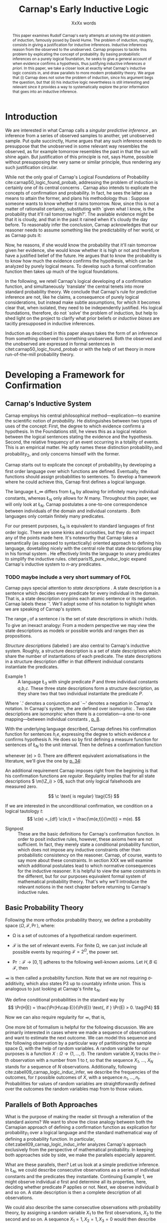#+LATEX_HEADER: \usepackage[backend=biber,authordate, ibidtracker=context,natbib,doi=false,isbn=false,url=false]{biblatex-chicago}
#+LATEX_HEADER: \usepackage{setspace}
# Pretty fractions
#+LATEX_HEADER: \usepackage{xfrac}
# Large circles
#+LATEX_HEADER: \usepackage{fdsymbol}
#+LATEX_HEADER: \usepackage{tikz}
# Fraktur Fonts
#+LATEX_HEADER: \usepackage{yfonts}
#+LATEX_HEADER: \addbibresource{~/Documents/bibliography/references.bib}
#+LATEX_HEADER: \usetikzlibrary{bayesnet}
#+LATEX_HEADER: \onehalfspacing
#+LATEX_HEADER: \newcommand{\Z}{\textfrak{Z}}
#+LATEX_HEADER: \renewcommand{\c}{\textfrak{c}}
#+LATEX_HEADER: \newcommand{\m}{\textfrak{m}}
#+LATEX_HEADER: \renewcommand{\L}{\textfrak{L}}
#+LATEX_HEADER: \newcommand{\Str}{\textfrak{Str}}

#+LATEX_HEADER: \newcommand{\wc}{\(\largecircle\)}
#+LATEX_HEADER: \newcommand{\bc}{\(\largeblackcircle\)}

#+LATEX_HEADER: \newcommand{\LFp}[1]{\citep[p.~#1]{carnap50_logic_found_probab}}
#+LATEX_HEADER: \newcommand{\LFt}[1]{\citet[p.~#1]{carnap50_logic_found_probab}}
#+LATEX_HEADER: \author{Conrad Friedrich}
#+OPTIONS: toc:nil num:t author:nil subtitle:nil
#+TITLE: Carnap's Early Inductive Logic
#+SUBTITLE: XxXx words

#+begin_abstract
This paper examines Rudolf Carnap's early attempts at solving the old problem of induction, famously posed by David Hume. The problem of induction, roughly, consists in giving a justification for inductive inferences. Inductive inferences reason from the observed to the unobserved. Carnap proposes to tackle this problem by explicating the concept of probability. By basing probabilistic inferences on a purely logical foundation, he seeks to give a general account of when evidence confirms a hypothesis, thus justifying inductive inferences /a priori/. In this paper, we take a closer look at exactly what Carnap's inductive logic consists in, and draw parallels to more modern probability theory. We argue that (i) Carnap does not solve the problem of induction, since his argument begs the question, but that (ii) his inductive logic nevertheless is still interesting and relevant since it provides a way to systematically explore the prior information that goes into an inductive inference.
#+end_abstract

\thispagestyle{empty}

\newpage
\tableofcontents
\newpage

* Introduction

We are interested in what Carnap calls a /singular predictive inference/ \LFp{185}, an inference from a series of observed samples to another, yet unobserved sample. Put quite succinctly, Hume argues that any such inference needs to presuppose that the unobserved in some relevant way resembles the observed, as for example tomorrow resembles the past in that the sun will shine again. But justification of this principle is not, says Hume, possible without presupposing the very same or similar principle, thus rendering any such justification circular. 

While not the only goal of Carnap's Logical Foundations of Probability cite:carnap50_logic_found_probab, addressing the problem of induction is certainly one of its central concerns \LFp{1}. Carnap also intends to explicate the concepts of confirmation and probability. In fact, he sees the latter as a means to attain the former, and plans his methodology thus \LFp{178}: Suppose someone wants to know whether it rains tomorrow. Now, since this is not a matter of rationalist certainty, substituting with `given what I know, is the probability that it'll rail tomorrow high?'. The available evidence might be that it is cloudy, and that in the past it rained when it's cloudy the day before. To reasonably infer the conclusion, Carnap acknowledges that our reasoner needs to assume something like the predictability of her world, or as Carnap puts it:
\begin{quote}[...] A kind of events which have occurred in the past very fre-
quently under certain conditions will under the same conditions occur
very frequently in the future. \LFp{180}
\end{quote}
Now, he reasons, if she would know the probability that it'll rain tomorrow given her evidence, she would know whether it is high or not and therefore have a justified belief of the future. He argues that to know the probability is to know how much the evidence confirms the hypothesis, which can be analyzed by purely logical means. To develop such a formal confirmation function then takes up much of the logical foundations.

In the following, we retell Carnap's logical developing of a confirmation function, and simultaneously `translate' the central tenets into more standard probability theory. We conclude that Carnap's rule for predictive inference are not, like he claims, a consequence of purely logical considerations, but instead make subtle assumptions, for which it becomes clear that, when isolated, they need to be independently justified. His logical foundations, therefore, do not `solve' the problem of induction, but help to shed light on the project to clarify what prior beliefs or /inductive biases/ are tacitly presupposed in inductive inferences. 

Induction as described in this paper always takes the form of an inference from something observed to something unobserved. Both the observed and the unobserved are expressed in formal sentences in citet:carnap50_logic_found_probab or with the help of set theory in more run-of-the-mill probability theory.

* Developing a Framework for Confirmation  

** Carnap's Inductive System
Carnap employs his central philosophical method---explication---to examine the scientific notion of /probability/. He distinguishes between two types of uses of the concept: First, the degree to which evidence confirms a hypothesis. In the Foundations still, he views this as a logical relation between the logical sentences stating the evidence and the hypothesis. Second, the relative frequency of an event occurring in a totality of events. This is an empirical matter. He aptly names these distinction probability_1 and probability_2, and only concerns himself with the former.

Carnap starts out to explicate the concept of probability_1 by developing a first order language over which functions are defined. Eventually, the functions should assign probabilities to sentences. To develop a framework where he could achieve this, Carnap first defines a logical language. 

The language \L_\infty differs from \L_N by allowing for infinitely many individual constants, whereas \L_N only allows for /N/ many. Throughout this paper, we will only look at \L_N. Carnap postulates a one-to-one correspondence between individuals of the domain and individual constants \LFp{73}. Both languages only contain finitely many predicates.  

For our present purposes, \L_N is equivalent to standard languages of first order logic. There are some kinks and curiosities, but they do not impact any of the points made here. It's noteworthy that Carnap takes a semantically (as opposed to syntactically) oriented approach to defining his language, dovetailing nicely with the central role that state descriptions play in his formal system \LFp{vii}. He effectively limits the language to unary predicates to simplify the inductive rules. citet:paris15_pure_induc_logic expand Carnap's inductive system to /n/-ary predicates.

*** TODO maybe include a very short summary of FOL

Carnap pays special attention to /state descriptions/ \LFp{72}. A state description is a sentence which decides every predicate for every individual in the domain. That is, a state description conjoins each atomic sentence or its negation. Carnap labels these `\Z'. We'll adopt some of his notation to highlight when we are speaking of Carnap's system. 

The range \textfrak{R}_i of a sentence /i/ is the set of state descriptions in which /i/ holds. To give an inexact analogy: From a modern perspective we may view the state descriptions as models or possible worlds and ranges then as propositions. 

/Structure descriptions/ (labeled \Str) are also central to Carnap's inductive system. Roughly, a structure description is a set of state descriptions which share the number of instantiations of each predicate. The state descriptions in a structure description differ in that different individual constants instantiate the predicates. 

- Example 1 :: A language \L_3 with single predicate /P/ and three individual constants /a,b,c/. These three state descriptions form a structure description, as they share two that two individual instantiate the predicate /P/.
\begin{align*}
  P(a).P(b).\sim P(c) \\
  P(a).\sim P(b).P(c) \\
  \sim P(a).P(b).P(c)
\end{align*}  

Where `.' denotes a conjunction and `\sim' denotes a negation in Carnap's 
notation. In Carnap's system, the \Str{} are defined over isomorphic \Z. Two state descriptions are isomorphic when there is a correlation---a one-to-one mapping---between individual constants \LFp{109}, [[citep:carus_rudol_carnap_carnap_induc_logic][p. 8]].  

With the underlying language described, Carnap defines his confirmation function for sentences /h,e/, expressing the degree to which evidence /e/ confirms hypothesis /h/. He does so by first defining a measure function \m{} for sentences of \L_N \LFp{295} to the unit interval. Then he defines a confirmation function 

\begin{equation}
  \label{eq:conf} 
  \c(h,e) =_{df} \frac{\m(h.e)}{\m(e)}
\end{equation}

whenever \m(e) > 0. There are different equivalent axiomatisations in the literature, we'll give the one by [[citet:sznajder17_induc_logic_concep_spaces][p. 34]]:

\begin{align}
  \c(h,e) &\geq 0 \tag{C1} \\
  \c(e,e) &= 1 \tag{C2} \\
  \c(h,e) + \c(\sim h,e) &= 1 \tag{C3} \\
  \c(h.h',e) &= \c(h,e) \c(h',h.e) \text{ if } \m(h,e) > 0 \tag{C4} 
\end{align}

An additional requirement Carnap imposes right from the beginning is that his confirmation functions are /regular/. Regularity implies that for all state descriptions \( \m(\Z_i) > 0\), such that only logical falsehoods are measured zero.

\[
\c  \text{ is regular} \tag{C5}
\]

If we are interested in the unconditional confirmation, we condition on a logical tautology /t/:
\[
\c(e) =_{df} \c(e,t) = \frac{\m(e,t)}{\m(t)} = m(e).
\]


- Signpost :: These are the basic definitions for Carnap's confirmation function. In order to posit inductive rules, however, these axioms here are not sufficient. In fact, they merely state a conditional probability function, which does not impose any inductive constraints other than probabilistic consistency on the reasoner. Carnap, of course, wants to say more about these constraints. In section XXX we will examine which additional postulates lead to which normative consequences for the inductive reasoner. It is helpful to view the same constraints in the different, but for our purposes equivalent formal system of mathematical probability theory. That's why we'll introduce the relevant notions in the next chapter before returning to Carnap's inductive rules. 

** Basic Probability Theory

Following the more orthodox probability theory, we define a probability space \(\langle \Omega, \mathcal{F}, \Pr\rangle \), where: 

- \Omega is a set of outcomes of a hypothetical random experiment.
- \(\mathcal{F}\) is the set of relevant events. For finite \Omega, we can just include all possible events by requiring \(\mathcal{F} = 2^\Omega\), the power set.
- \( \Pr: \mathcal{F} \rightarrow [0,1] \) adheres to the following well-known axioms. Let \( H, B \in \mathcal{F} \), then
  \begin{align}
    \Pr(H) &\geq 0 \tag{P1}\\
    \Pr(\Omega) &= 1 \tag{P2}\\
    \Pr(H \cup E) &= \Pr(H) + \Pr(E) \tag{P3} \text{ for } H \cap E = \emptyset
  \end{align}

\Pr is then called a probability function. Note that we are not requiring \sigma-additivity, which also states P3 up to countably infinite union. This is analogous to just looking at Carnap's finite \L_N.

We define conditional probabilities in the standard way by 
\[
\Pr(H|E) = \frac{\Pr(H\cap E)}{\Pr(E)} \text{, if } \Pr(E) > 0. \tag{P4}
\]

Now we can also require regularity for \Pr, that is, 
\begin{align}
\Pr(\omega)>0  & \text{ for all }  \omega \in \Omega. \tag{P5}
\end{align}

One more bit of formalism is helpful for the following discussion. We are primarily interested in cases where we made a sequence of observations and want to estimate the next outcome. We can model this sequence and the following observation by a particular way of partitioning the sample space \Omega, with the help of random variables. A random variable for our purposes is a function \( X: \Omega \rightarrow \{1,\dots,t\} \). The random variable /X_i/ tracks the /i/-th observation with a number from 1 to /t/, so that the sequence /X_1/, \dots, /X_N/ stands for a sequence of /N/ observations. 
Additionally, following cite:zabell09_carnap_logic_induc_infer, we describe the frequencies of the outcomes, for /t/ possible outcomes of /X/, with a sequence \( n_1,\dots,n_t \). Probabilities for values of random variables are straightforwardly defined over the outcomes the random variables map from to those values.

** Parallels of Both Approaches

What is the purpose of making the reader sit through a reiteration of the standard axioms? We want to show the close analogy between both the Carnapian approach of defining a confirmation function as explication for probability_1 over a logical language and the standard mathematical way of defining a probability function. In particular, citet:zabell09_carnap_logic_induc_infer analyzes Carnap's approach exclusively from the perspective of mathematical probability. In keeping both approaches side by side, we make the parallels especially apparent. 
 
What are these parallels, then? Let us look at a simple predictive inference. In \L_N, we could describe consecutive observations as a series of individual constants and the predicates they instantiate. Continuing Example 1, we might observe individual /a/ first and determine all its properties, here, deciding whether predicate /P/ applies or not. Next, we observe individual /b/ and so on. A state description is then a complete description of all observations. 

We could also describe the same consecutive observations with probability theory, by assigning a random variable \(X_1\) to the first observations, \(X_2\) to the second and so on. A sequence \(X_1 = 1,X_2 = 1,X_3=0\) would then describe the same observations as the first state description in Example 1. A sequence like this is usually used to describe the outcome of a random process, additionally requiring the random variables to be independent and identically distributed. That is, they are assumed to be sampled from the same underlying distribution and independently so, conditional on the (unknown) parameters of that distribution. We do /not/ require that here, however. 

The frequencies of the values in Example 1 can be written as the sequence \(n_1=1,n_2=2\), indicating that a `0' has occurred one time, and a `1' has occurred two times. For all three state descriptions, the frequency counts are identical. For different structure descriptions, the frequency counts differ. Hence, we can represent Carnap's structure descriptions by the sequences of frequency counts.

Quite strikingly, Carnap's measure function \m{} resembles unconditional probabilities, where the confirmation function \c resembles conditional probabilities. More so, it can be shown that both are equivalent, given a suitable corresponding assignment of sentences and random variables, much like we proposed just now.

* Constraints to the Confirmation Function

- Signpost :: Here goes some signposting, talk about that c function not determined uniquely.

** Symmetry   

Carnap defines a symmetric \m function: If \(\Z_i\) and \(\Z_j\) are isomorphic, then \( \m(\Z_i)~=~\m(\Z_j)\). All state descriptions of a structure description are assigned the same measure. A symmetric confirmation function is then defined just as before by conditionalizing. If we require for a confirmation function that 

\begin{equation}
\tag{C5} \c \text{ is symmetric}
\end{equation}

we receive a confirmation function which assigns equal confirmation to all state descriptions. This means that to determine the confirmation of a state description, it is sufficient to determine the confirmation of the corresponding structure description. Carnap also calls this feature `The principle of invariance' \LFp{489}, since the confirmation is invariant under permutation of the individual constant, while keeping the predicates fixed. 

He argues that this principle is tacitly agreed on by many authors involved in, using his terminology, explicating probability_1 \LFp{488}. His argument for this principle is straight-forward: On purely logical grounds, we do not have any more reason to expect a particular individual to have a certain property than any other individual. Hence a logical confirmation function does not distinguish these cases. As cite:carus_rudol_carnap_carnap_induc_logic note, subjective Bayesians would not agree with this assessment. Although they might agree about the specifics of the observations, they also allow non-symmetric[fn::We use /non-symmetric/ instead of /asymmetric/ to emphasize the negation of the specific sense in which symmetry is used here.] prior probability functions. 

The requirement of symmetry already appeared in cite:johnson24_logic_part_iii under the name `permutation postulate'. Interestingly, Carnap cites Johnson [[citep:carus_rudol_carnap_carnap_induc_logic][p. 10]], but is apparently not aware of his result [[citep:carus_rudol_carnap_carnap_induc_logic][p. 8]]. 

Symmetry alone does not yield a unique confirmation function, as we'll discuss next.

** The Function c\dag 

The most apparent function that respects symmetry assigns the same value to all state descriptions. By assigning the same confirmation to all state descriptions, we of course also assign the same confirmation to all state descriptions of a structure description. Carnap calls this function \c\dag. He immediately notes the utter uselessness of \c\dag for the purpose of inductive logic, since it makes learning impossible \LFp{565}. In his example we look at a language \L_{101} with a single predicate, where we have already observed that \(Pa_1, Pa_2, \dots, Pa_{100}\). Consider \( h = Pa_{101} \). Then \( \c\dag(h,e) = \frac{\m(h.e)}{\m(e)}\), and since \(\m(e) = \m(h.e) + \m(\sim h.e)\) we have \c\dag(h,e) = 1/2. Although /all/ other individuals where /P/, the confirmation function did not learn anything. This is obviously undesirable.

The degree of confirmation \c\dag assigns to \Z_i is then just dependent on the number of state descriptions \(\zeta = \kappa^N\), where /N/ is the number of individual constants in \L_N and \kappa refers to the number of Q-predicates (quasi-predicates). These, roughly, give the different ways in which an individual can be described in \L_N. For example, for a language with a single predicate there are two Q-predicates. Then we can determine 
\[
  \m(\Z_i) = \zeta^{-1}.
\]

The function \c\dag is then defined over \m\dag as described in Equation \ref{eq:conf}. But the function \c\dag shows more, namely that merely respecting the symmetry requirement does not suffice to ensure the /principle of positive instantial relevance/ (PPIR), described by citet:humburg71_princ_instan_relev, which is a central inductive tenet.

*** TODO Maybe say why?

The PPIR states that for any evidence /e/, individual constants /a,b/, predicate /P/:
\[
\tag{PPIR} \c(Pa,e.Pb) > \c(Pa,e).
\]
That is, observing another instance should strictly increase the degree of confirmation. This is not the case with \c\dag, which satisfies symmetry, hence symmetry does not suffice for PPIR.

** Structure Description Symmetry

In the appendix of his Logical Foundations, Carnap proposes an additional constraint on measure functions: Assign equal confirmation to all /structure descriptions/, too. In want of a label, we'll call this \Str{}-symmetry.

Carnap does not, in fact, give a positive reason to require \Str{}-symmetry, he even doubts that one might be given \LFp{564}. As we will see in sec X.X, this is the requirement which Carnap weakens when introducing his continua of inductive rules.

This requirement, too, was described earlier by W.E. Johnson citep:zabell82_w,zabell09_carnap_logic_induc_infer, which Johnson labeled 'the combination postulate'.

** The Function c*

Both requirements, symmetry and \Str{}-symmetry, taken together yield a unique confirmation function \c* \LFp{563f.}. Carnap first, again, defines \m*:
\begin{equation}
  \label{eq:probmast}
  \m\text{*}(\Z_i) =_{df} \frac{1}{\tau\zeta_i}
\end{equation}
where \tau is the number of structure descriptions in \L_N and \zeta_i the number of state descriptions isomorphic to \Z_i, that is, those which share a structure description with \Z_i. This definition is not arbitrary, instead it follows directly from both symmetry requirements. 

*** TODO maybe say a sentence more why it obviously follows. but will be addressed later anyway.

Carnap determines \tau \LFp{138}:
\begin{equation}
\tau = {N + \kappa - 1 \choose \kappa -1}
\end{equation}
where /N/, like before, is the number of individuals and \kappa the number of {Q-predicates} for \L_N, and he determines \zeta_i \LFp{140}:
\[
\zeta_i = {N \choose N_1,\dots,N_{\kappa}}
\]
where \( N_1,\dots,N_{\kappa} \) gives the number of individuals that instantiate each of the \kappa many Q-predicates in \Z_i. Carnap's terminology can be a bit cumbersome, which makes these definitions less obvious. To help clarify, we follow citet:carnap55_statis_induc_probab,carus_rudol_carnap_carnap_induc_logic and give the following simple example.

- Example 2 :: Let \L_4 be a language consisting of a single predicate /P/ and four individual constants /a,b,c,d/. Then we have \(\kappa = 2\) Q-predicates (just /P/ and \(\sim P\)), and therefore \(\zeta = \kappa^N = 16 \) state descriptions. We have \(\tau = {5 \choose 1}\) structure descriptions. \Str_3, whose state descriptions have two individuals that are /P/ and two that aren't, has \(\zeta_{6} = \dots = \zeta_{11} = {4 \choose 2} = 6 \) state descriptions. The corresponding measures are given in Table [[tab:le]].

#+CAPTION: Overview of Example 2. Filled circles stand for instantiated predicates.
#+NAME: tab:le
#+ATTR_LATEX: :float ht 
| \Str_j | \Z_i | P(a) | P(b) | P(c) | P(d) | \m\dag(\Str_j) | \m\dag(\Z_i)  | \m*(\Str_j)  | \m*(\Z_i)     |
|--------+------+------+------+------+------+----------------+---------------+--------------+---------------|
|--------+------+------+------+------+------+----------------+---------------+--------------+---------------|
|      1 |    1 | \bc  | \bc  | \bc  | \bc  | \sfrac{1}{16}  | \sfrac{1}{16} | \sfrac{1}{5} | \sfrac{1}{5}  |
|--------+------+------+------+------+------+----------------+---------------+--------------+---------------|
|      2 |    2 | \bc  | \bc  | \bc  | \wc  | \sfrac{1}{4}   | \sfrac{1}{16} | \sfrac{1}{5} | \sfrac{1}{20} |
|        |    3 | \bc  | \bc  | \wc  | \bc  |                | \sfrac{1}{16} |              | \sfrac{1}{20} |
|        |    4 | \bc  | \wc  | \bc  | \bc  |                | \sfrac{1}{16} |              | \sfrac{1}{20} |
|        |    5 | \wc  | \bc  | \bc  | \bc  |                | \sfrac{1}{16} |              | \sfrac{1}{20} |
|--------+------+------+------+------+------+----------------+---------------+--------------+---------------|
|      3 |    6 | \bc  | \bc  | \wc  | \wc  | \sfrac{3}{8}   | \sfrac{1}{16} | \sfrac{1}{5} | \sfrac{1}{30} |
|        |    7 | \bc  | \wc  | \bc  | \wc  |                | \sfrac{1}{16} |              | \sfrac{1}{30} |
|        |    8 | \bc  | \wc  | \wc  | \bc  |                | \sfrac{1}{16} |              | \sfrac{1}{30} |
|        |    9 | \wc  | \bc  | \bc  | \wc  |                | \sfrac{1}{16} |              | \sfrac{1}{30} |
|        |   10 | \wc  | \bc  | \wc  | \bc  |                | \sfrac{1}{16} |              | \sfrac{1}{30} |
|        |   11 | \wc  | \wc  | \bc  | \bc  |                | \sfrac{1}{16} |              | \sfrac{1}{30} |
|--------+------+------+------+------+------+----------------+---------------+--------------+---------------|
|      4 |   12 | \bc  | \wc  | \wc  | \wc  | \sfrac{1}{4}   | \sfrac{1}{16} | \sfrac{1}{5} | \sfrac{1}{20} |
|        |   13 | \wc  | \bc  | \wc  | \wc  |                | \sfrac{1}{16} |              | \sfrac{1}{20} |
|        |   14 | \wc  | \wc  | \bc  | \wc  |                | \sfrac{1}{16} |              | \sfrac{1}{20} |
|        |   15 | \wc  | \wc  | \wc  | \bc  |                | \sfrac{1}{16} |              | \sfrac{1}{20} |
|--------+------+------+------+------+------+----------------+---------------+--------------+---------------|
|      5 |   16 | \wc  | \wc  | \wc  | \wc  | \sfrac{1}{16}  | \sfrac{1}{16} | \sfrac{1}{5} | \sfrac{1}{5}  |

 Since symmetry and \Str-symmetry determine a unique confirmation function, they also determine a unique inductive rule which prescribes how much any evidence confirms any hypothesis expressible in \L_N. In the section X, we will give a derivation of this rule and examine its properties. In order to do so and to elucidate the foregoing, it is very helpful to rephrase what has been developed in this section in terms of probability theory.

** Constraints Probability Theory

 Carnap's contraints and confirmation functions can be straightforwardly represented as standard probability. Recall from Section [[Parallels of Both Approaches]] that a state description as Carnap uses them can be analogously described as a sequence of random variables taking definite values. Each random variable then stands for an individual constants. The values of a random variable correspond to the Q-predicates. For example, a random variable \(X_i\) taking a value in \(1,\dots,t\) with \(t=4\) corresponds to an individual constant satisfying one of the \(\kappa = 4\) formulas \(P(x).R(x), ~P(x).\sim R(x), ~\sim P(x).R(x), ~\sim P(x).\sim R(x)\).[fn::As an aside, the number of Q-predicates used this way is constricted to powers of two, since each atomic predicate can either be instantiated or not. Using random variables is more expressive in this sense, since we also can set, e.g., \(t=3\). In the preface to his second edition \LFp{xx}, Carnap hints that the same expressiveness can be achieved by giving up the requirement of logical independence of the atoms.] We follow cite:zabell09_carnap_logic_induc_infer in describing this approach in probability theory.  

We can require /symmetry/ on a probability function by assigning each sequence \(X_1 = e_1,\dots,X_n=e_n\) (in short: \(e_1,\dots,e_n\) of a frequency count \(n_1,\dots,n_t\) the same probability. This assumptions is also called /exchangeability/ since Bruno de Finetti [[citep:zabell09_carnap_logic_induc_infer][p. 272]]. Since the different sequences are mutually exclusive, this amounts by P3 to
\begin{equation}
\label{eq:probfreq1}
\Pr(n_1,\dots,n_t) = {n \choose n_1\dots n_t} \Pr(e_1,\dots,e_n)
\end{equation}

Carnap's \Str-symmetry can be captured by requiring the same probability for all frequency counts. The number of all frequency counts is given by the number of ordered t-partitions of n:
\begin{equation}
\label{eq:freq}
f_n = \binom{n + t - 1}{n}
\end{equation}
which is equal to Carnap's number of structure descriptions \tau[fn:: citet:zabell07_carnap,zabell09_carnap_logic_induc_infer gives \(f_n\) instead as \({n +t -1 \choose t}\), citing cite:feller68_introd_probab_theor_applic, which we strangely found to be not equivalent to Carnap's formulation and also to not yield the later results. We suspect we made a mistake somewhere.] (see Appendix). The frequency count's probability is then accordingly
\begin{equation}
\label{eq:probfreq2}
\Pr(n_1,\dotsc,n_t) = \frac{1}{f_n}.
\end{equation}

Equations \ref{eq:probfreq1}, \ref{eq:freq} and \ref{eq:probfreq2} together give
\begin{equation}
\Pr(e_1,\dotsc,e_n) = \left[ \binom{n+t-1}{n}\binom{n}{n_1\dots n_t} \right]^{-1}.
\end{equation} 
which is the analogous result to \( \m\text{*}(\Z_i) \) (Equation \ref{eq:probmast}).
And, like \c*, the requirements completely determine a probability function. 

In the following section we will look at and give a derivation of the inductive rules that are necessitated by the requirements.

* Inductive Rules
 
- Signpost :: The discussion so far laid the groundwork of Carnap's inductive logic. We are now in a position to derive Carnap's inductive rules. For the purposes of this paper, we concentrate on what Carnap calls /singular predictive inference/, which he judges the most important inductive inference \LFp{568}.

Carnap gives his inductive rule for how much evidence /e/ of previously observed instances for a hypotheses /h/ which ascribes a Q-predicate, say /Q/, to the next observed instance as: 
\begin{equation}
   \label{eq:rulecast}
   \c\text{*}(h,e) = \frac{s_i + 1}{s + \kappa}  
\end{equation}
where \( \sfrac{s_i}{s}\) is the fraction of observed Q-instances in all observed instances, and /kappa/ as before the number of Q-predicates of the language. Furthermore, Carnap states that just the evidence of the frequencies is sufficient for the same confirmation of hypothesis /h/. We will see shortly how that can be derived, too. For this purpose, it is convenient to work in standard probability theory again. 

In probability theory, the corresponding rule can be stated as
\begin{equation}
\label{eq:ruleprob}
\Pr(X_{n+1} = c_i | X_1 = e_1,\dotsc,X_n = e_n) = \frac{n_i + 1}{n + t}.
\end{equation}

This rule can be derived from both symmetry requirements (see Appendix). 

Furthermore, as cite:zabell07_carnap states, just symmetry is enough to establish the following equality (again, see Appendix): 
\begin{equation}
\label{eq:probequa}
  \Pr(X_{n+1} = c_i | X_1 = e_1,\dotsc,X_n = e_n) = \Pr(X_{n+1} = c_i| n_1,\dotsc,n_t) 
\end{equation} 

which yields together with Equation \ref{eq:ruleprob}:
\begin{equation}
\label{eq:ruleprob2}
\Pr(X_{n+1} = c_i | n_1,\dotsc,n_t) = \frac{n_i + 1}{n + t}.
\end{equation}

That is, the probability that the next observed variable takes the value /c_i/ is not dependent only on the frequency counts. This is what Carnap stated in his formulation of the inductive rule for \c*, derived in probability theory. In fact, just \(n_i\) and /n/ suffice, which can be easily seen by varying the \(n_j,~j\not=i\), while keeping \(n_i\) and /n/ fixed.

Let us look at an example which highlights the parallels both ways of addressing the problem. We look again in Carnap's system at Example 2 with a single predicate /P/ and four individual constants. Suppose we observed three /P/ already. To what degree does `\(P(a).P(b).P(c)\)' confirm `\(P(d)\)'? The only two state descriptions not ruled out by the evidence are \Z_1 and \Z_2 (see table in Section [[The Function c*]]). We can quickly judge that the confirmation has to be \(\frac{\sfrac{1}{5}}{\sfrac{1}{5} + \sfrac{1}{20}} = \sfrac{4}{5} \). Using the inductive rule, we get for \(s_i = s = 3, \kappa =2\) a confirmation of \(\c\text{*}(h,e) = \sfrac{4}{5}\). 

Correspondingly, suppose we observed three random variables all taking value `1' and are interested in the conditional probability of \(X_4 = 1\). Then \(n_i = n = 3, t=2 \) and \(\Pr(X_4 = 1|X_1=1,X_2=1,X_3=1) = \sfrac{4}{5}\). 

So far the technical aspects. How useful is this rule for the purpose of explicating probability_1? 

First, the rule satisfies the principle of positive instantial relevance (PPIR). To see this, just note that the probability (Equation \ref{eq:ruleprob2}) is strictly monotonically increasing in \(n_i\). So for any previous evidence, the posterior probability given \(n_i + 1\) increases over \(n_i\). We see that symmetry and \Str-symmetry taken together suffice to satisfy PPIR.

Second, one of Carnap's main motivations was to justify inductive inferences on purely logico-mathematical grounds. Carnap himself, however, already described the assumption of \Str-symmetry as very hard to argue for. He does not give an independent argument for accepting this assumption. However, the results are intuitively appealing: It seems like a consequent application of the principle of indifference.

*** TODO Describe how this is equivalent to assuming a flat prior over theta or hint at next section

* The \lambda-continuum

citet:carnap52_contin_induc_method introduces a parametric family of inductive rules. In this family called \lambda-continuum, the inductive rule is defined as (here presented in modern transciption): 
\begin{equation}
\label{eq:problamb}
\tag{$\lambda$-rule}
\Pr(X_{n+1} = c_i | n_1,\dotsc,n_t) = \frac{n_i + \lambda}{n + \lambda t}.
\end{equation}

where \( \lambda > 0\) can be freely chosen. 

*** TODO Note that neither c\dag nor c* are compatible. but we keep symmetry. 
 
Speaking in modern Bayesian terms, the parameter affects the way in which a reasoner updates her beliefs given the evidence. It is supposed to indicate her `inductive character' [[citep:sznajder17_induc_logic_concep_spaces][p. 7]]. This claim is evidenced by the fact that the right hand side in Equation \ref{eq:problamb} can be rewritten as citep:kruschke11_doing_bayes,sznajder17_induc_logic_concep_spaces: 

\begin{equation}
\label{eq:lambmixt}
 \left(\frac{n}{n + \lambda}\right)\frac{n_i}{n} +  \left( \frac{\lambda}{n+\lambda} \right) \frac{1}{t}.   
\end{equation}

On the left hand side is the weighted so-called empirical factor \(\frac{n_i}{n}\), on the right hand side the weighted logical factor \(\frac{1}{t}\). The empirical factor is completely determined by the given data, the logical factor completely by the `logicality', that is our prior probabilities. Only the weights depend on \lambda. For \lambda = 1, the \lambda-rule is equivalent to the rule defined by \c*. For fixed /n/ and /n_i/, an higher value of \lambda means less weight on the empirical factor and more weight on the logical factor. The `inductive character' can thus be described by noting that a lower \lambda respects the data more, while a higher lambda values the prior motivated by logical considerations more. Carnap introduced a parameter to describe the responsiveness to data a reasoner exhibits. Can this be made more explicit? What other properties does the \lambda-rule have? 

- Is again probability function since linear combination of probability functions
 
** Bayesian Parameter Estimation 

With a bit more Bayesian theory, we can elucidate the role of the \lambda-parameter.

Generally, Carnap's \lambda-rule correspond to a multinomial parameter estimation with symmetric Dirichlet priors citep:skyrms93_carnap_induc_logic_value_contin,skyrms96_carnap_bayes.[fn::Note that the `symmetric' used here is a different terminology than for Carnap. The `symmetric prior' refers to the symmetric shape of the distribution. Although these notions are not completely unrelated.] For our purposes, it is helpful to look at a slightly more specific case, as in Example\nbsp{}2. A special case of the multinomial is the binomial case, that is, a random variable with two values. The corresponding prior is Beta distributed, which we will now examine. 

The way we modeled the inference problem so far was as if there is a data-generating process out there, in the world, that is responsible for observations. Now, In the binomial case, this can be viewed as, e.g. the unknown bias of a coin, \theta, where we're interested in whether the coin comes up heads. We model our prior belief as a distribution over the parameter \( \theta \in [0,1] \). By making observations, we learn about this parameter through Bayesian conditionalization. When estimate the probability of the next throw coming up heads by taking the expected value of \theta. 

Formally, we calculate the posterior distribution by conditionalizing on the observed data via Bayes theorem:[fn::The notation is slightly botched, but simplifies combining the previous results with the following.]
\begin{equation}
  p(\theta|n_i,n) = \frac{p(n_i,n|\theta)p(\theta)}{p(n_i,n)}
\end{equation}
where p(\theta) is the probability density function for our prior belief over \(\theta \sim beta(a,b)\). The beta distribution is a so-called conjugate prior to the binomial distribution of the likelihood \(p(n_i,n|\theta)\), such that the resulting posterior is again beta distributed.    
*** TODO Check exact wording of the jungates
Hence, conditioning on the information of \(n_i\) observed heads out of /n/ throws gives a beta distribution with parameters \(n_i+a,n-n_i+b\).

Now, the mean or expected value of a beta distribution with parameters \alpha, \beta is \( \frac{\alpha}{\alpha + \beta} \). Applied to our case, this gives:
\begin{equation}
\label{eq:betamean}
\frac{n_i + a}{n+a+b} = \left( \frac{n}{n+a+b}\right) \frac{n_i}{n} + \left( \frac{a+b}{n+a+b} \right) \frac{a}{a+b}.
\end{equation}
With the additional assumption of a symmetric prior, that is /a=b/, and setting \(a+b = \lambda \), we get exactly Equation \ref{eq:lambmixt} for \(t=2\), the binomial case. Bababooey, what a neat result! 

In sum, for predicting the next throw of heads in a binomial model using a symmetric beta prior by taking the expected value of the posterior, we get precisely the same result as modeling a similar problem in Carnap's inductive logic as described in this paper and employing the \lambda-rule.

As noted before, this generalizes to the multinomial case, too. 

This result is quite helpful in understanding what this `inductive character' of a \lambda-value is about. We can describe the `inductive character' now also by ascribing differently shaped symmetric priors to the reasoner, at least as so far as her singular predictive inference is concerned.  

#+NAME: fig:simplebayes
#+ATTR_LATEX: :width 1\linewidth 
#+CAPTION: Plots of probability densities for a beta distribution with parameters \(\lambda = a + b\) and \(a=b\).
[[./SimpleBayes.pdf]]

A very interesting observation is the case of \c*. Recall that \c* requires symmetry of the state descriptions as well as \Str-symmetry, which corresponds to \lambda = 1 (see Figure \ref{fig:simplebayes}). Intuitively, one might think that this corresponds to a flat prior over \theta, however, \lambda = 1 gives a U-shaped prior favoring more extreme over intermediate values of \theta. It'd be quite interesting to look further into this apparently unintuitive result. 

* What's next?

The discussion here is far from exhausting the topic of Carnap's inductive logic, of course, but there is only so much content that fits in a short class paper.

Most obviously, we only looked at Carnap's earlier inductive logic and didn't touch on his later work citep:carnap71_basic_system_induc_logic_part_i,carnap80_basic_system_induc_logic_part_ii, which includes asymmetric prediction rules in the \lambda-\gamma-continuum. It turns out that this continuum, too, can be modeled with Dirichlet priors like in the previous section, by giving up the requirement that the priors are symmetric citep:degroot70_optim_statis_decis.

Carnap's inductive rules claim that the probability of an observation's type depends only on the previous frequency of that type and the total number of observations, disregarding other observations. But the frequency of frequencies might also be relevant [[citep:zabell05_symmet_discon][p. 11]], as evidenced in learning scenarios where the evidence indirectly includes information about the frequencies. Hierarchical Bayesian models, for example, address similar problems. This would make a nice further research topic.

It is not clear to the writer how standard prediction cases of the following sort would be represented in Carnap's logic. Given some previous data points, we want to estimate a person's weight from just their height. Putting aside the additional complication that so far we only looked at finitely valued random variables (continous values are addressed in citet:skyrms93_carnap_induc_logic_value_contin), how would the predictor variable (the height) be addressed? By partially observing an instance?

More questions arise when not fixing the language and available predicates in advance, as for example in the sampling of species problem [[citep:zabell05_symmet_discon][p. 217ff.]]. We also conveniently disregarded the assumption that the random variables are i.i.d. Relatedly, we only looked at a finite language \L_N.

So, plenty opportunity for more research! 

* Conclusion

We argued that (i) Carnap does not solve the problem of induction by giving his inductive rules, and (ii) that his system still is highly relevant because it systematized inductive bias. We reached conclusion (i) by giving a step-wise reconstruction of central aspects of his foundations of probability, exposing the assumptions necessary to reach the inductive rules. In particular, both types of symmetry are needed to reach \c*, but \Str-symmetry is not argued for. Assuming symmetry of the state descriptions enforces something akin to the uniformity of nature on the confirmation function, and is not justified by logical means alone. The relaxing of the symmetry-requirement in the \lambda-rule widens the class of admissible confirmation functions, but does so without justifying a specific inference. Conclusion (ii) can be drawn from the result that the innocuous-looking \lambda-rule is in a sense equivalent to assuming a specific type of prior distribution in a parameter estimation problem. This opens up the discussion up to a whole range of arguments and methods in the Bayesian literature, thereby providing a bridge between, on the face of it, different problems. 

* Appendix
- Equality of Carnap's \tau and \(f_n\) (Section [[Constraints Probability Theory]]) ::
Let t = \kappa and /n/ = /N/, then
\begin{align*}
\tau &= \binom{n+t-1}{t-1} = \frac{(n+t-1)!}{(t-1)!(n+t-1-(t-1))!} \\
&    = \frac{(n+t-1)!}{(t-1)!n!} = \binom{n+t-1}{n} \\
&= f_n.
\end{align*}




\printbibliography
